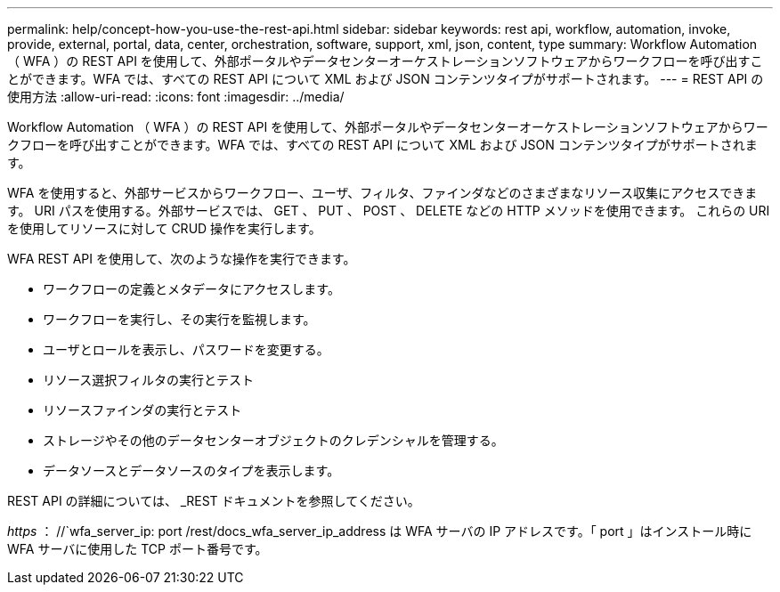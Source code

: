 ---
permalink: help/concept-how-you-use-the-rest-api.html 
sidebar: sidebar 
keywords: rest api, workflow, automation, invoke, provide, external, portal, data, center, orchestration, software, support, xml, json, content, type 
summary: Workflow Automation （ WFA ）の REST API を使用して、外部ポータルやデータセンターオーケストレーションソフトウェアからワークフローを呼び出すことができます。WFA では、すべての REST API について XML および JSON コンテンツタイプがサポートされます。 
---
= REST API の使用方法
:allow-uri-read: 
:icons: font
:imagesdir: ../media/


[role="lead"]
Workflow Automation （ WFA ）の REST API を使用して、外部ポータルやデータセンターオーケストレーションソフトウェアからワークフローを呼び出すことができます。WFA では、すべての REST API について XML および JSON コンテンツタイプがサポートされます。

WFA を使用すると、外部サービスからワークフロー、ユーザ、フィルタ、ファインダなどのさまざまなリソース収集にアクセスできます。 URI パスを使用する。外部サービスでは、 GET 、 PUT 、 POST 、 DELETE などの HTTP メソッドを使用できます。 これらの URI を使用してリソースに対して CRUD 操作を実行します。

WFA REST API を使用して、次のような操作を実行できます。

* ワークフローの定義とメタデータにアクセスします。
* ワークフローを実行し、その実行を監視します。
* ユーザとロールを表示し、パスワードを変更する。
* リソース選択フィルタの実行とテスト
* リソースファインダの実行とテスト
* ストレージやその他のデータセンターオブジェクトのクレデンシャルを管理する。
* データソースとデータソースのタイプを表示します。


REST API の詳細については、 _REST ドキュメントを参照してください。

_https_ ： //`wfa_server_ip: port /rest/docs_wfa_server_ip_address は WFA サーバの IP アドレスです。「 port 」はインストール時に WFA サーバに使用した TCP ポート番号です。
